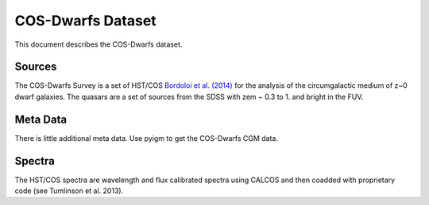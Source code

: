 .. highlight:: rest

******************
COS-Dwarfs Dataset
******************

This document describes the COS-Dwarfs dataset.

Sources
=======

The COS-Dwarfs Survey
is a set of HST/COS
`Bordoloi et al. (2014) <http://adsabs.harvard.edu/abs/2014ApJ...796..136B>`_
for the analysis of the circumgalactic medium of z~0 dwarf galaxies.
The quasars are a set of sources from the SDSS with
zem ~ 0.3 to 1. and bright in the FUV.


Meta Data
=========

There is little additional meta data.  Use pyigm
to get the COS-Dwarfs CGM data.


Spectra
=======

The HST/COS spectra are wavelength and flux calibrated spectra using
CALCOS and then coadded with proprietary code
(see Tumlinson et al. 2013).

